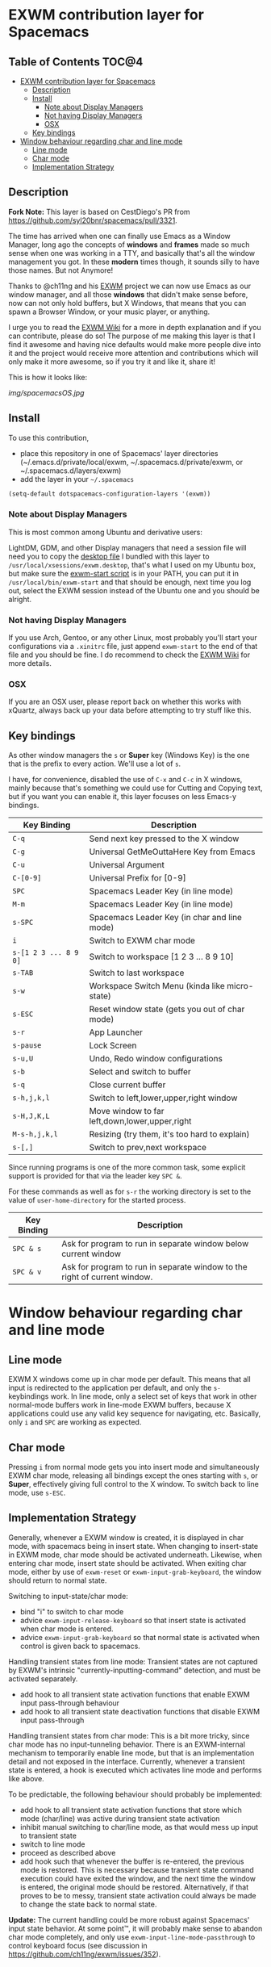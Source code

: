* EXWM contribution layer for Spacemacs

** Table of Contents                                                  :TOC@4:
- [[#exwm-contribution-layer-for-spacemacs][EXWM contribution layer for Spacemacs]]
  - [[#description][Description]]
  - [[#install][Install]]
    - [[#note-about-display-managers][Note about Display Managers]]
    - [[#not-having-display-managers][Not having Display Managers]]
    - [[#osx][OSX]]
  - [[#key-bindings][Key bindings]]
- [[#window-behaviour-regarding-char-and-line-mode][Window behaviour regarding char and line mode]]
  - [[#line-mode][Line mode]]
  - [[#char-mode][Char mode]]
  - [[#implementation-strategy][Implementation Strategy]]

** Description

*Fork Note:*  This layer is based on CestDiego's PR from
https://github.com/syl20bnr/spacemacs/pull/3321.

The time has arrived when one can finally use Emacs as a Window Manager, long
ago the concepts of *windows* and *frames* made so much sense when one was
working in a TTY, and basically that's all the window management you got. In
these *modern* times though, it sounds silly to have those names. But not
Anymore!

Thanks to @ch11ng and his [[https://github.com/ch11ng/exwm][EXWM]] project we can now use Emacs as our window
manager, and all those *windows* that didn't make sense before, now can not only
hold buffers, but X Windows, that means that you can spawn a Browser Window, or
your music player, or anything.

I urge you to read the [[https://github.com/ch11ng/exwm/wiki][EXWM Wiki]] for a more in depth explanation and if you can
contribute, please do so! The purpose of me making this layer is that I find it
awesome and having nice defaults would make more people dive into it and the
project would receive more attention and contributions which will only make it
more awesome, so if you try it and like it, share it!

This is how it looks like:

[[img/spacemacsOS.jpg]]

** Install
To use this contribution,
- place this repository in one of Spacemacs' layer directories
  (~/.emacs.d/private/local/exwm, ~/.spacemacs.d/private/exwm, or ~/.spacemacs.d/layers/exwm)
- add the layer in your =~/.spacemacs=

#+begin_src emacs-lisp
  (setq-default dotspacemacs-configuration-layers '(exwm))
#+end_src

*** Note about Display Managers

This is most common among Ubuntu and derivative users:

LightDM, GDM, and other Display managers that need a session file will need you
to copy the [[file:files/exwm.desktop][desktop file]] I bundled with this layer to
~/usr/local/xsessions/exwm.desktop~, that's what I used on my Ubuntu box, but
make sure the [[file:files/exwm-start][exwm-start script]] is in your PATH, you can put it in
~/usr/local/bin/exwm-start~ and that should be enough, next time you log out,
select the EXWM session instead of the Ubuntu one and you should be alright.

*** Not having Display Managers

If you use Arch, Gentoo, or any other Linux, most probably you'll start your
configurations via a ~.xinitrc~ file, just append ~exwm-start~ to the end of
that file and you should be fine. I do recommend to check the [[https://github.com/ch11ng/exwm/wiki][EXWM Wiki]] for more
details.

*** OSX

If you are an OSX user, please report back on whether this works with xQuartz,
always back up your data before attempting to try stuff like this.

** Key bindings

As other window managers the ~s~ or *Super* key (Windows Key) is the one that
is the prefix to every action. We'll use a lot of ~s~.

I have, for convenience, disabled the use of ~C-x~ and ~C-c~ in X windows,
mainly because that's something we could use for Cutting and Copying text, but if
you want you can enable it, this layer focuses on less Emacs-y bindings.

| Key Binding           | Description                                    |
|-----------------------+------------------------------------------------|
| ~C-q~                 | Send next key pressed to the X window          |
| ~C-g~                 | Universal GetMeOuttaHere Key from Emacs        |
| ~C-u~                 | Universal Argument                             |
| ~C-[0-9]~             | Universal Prefix for [0-9]                     |
| ~SPC~                 | Spacemacs Leader Key (in line mode)            |
| ~M-m~                 | Spacemacs Leader Key (in line mode)            |
| ~s-SPC~               | Spacemacs Leader Key (in char and line mode)   |
| ~i~                   | Switch to EXWM char mode                       |
| ~s-[1 2 3 ... 8 9 0]~ | Switch to workspace [1 2 3 ... 8 9 10]         |
| ~s-TAB~               | Switch to last workspace                       |
| ~s-w~                 | Workspace Switch Menu (kinda like micro-state) |
| ~s-ESC~               | Reset window state (gets you out of char mode) |
| ~s-r~                 | App Launcher                                   |
| ~s-pause~             | Lock Screen                                    |
| ~s-u,U~               | Undo, Redo window configurations               |
| ~s-b~                 | Select and switch to buffer                    |
| ~s-q~                 | Close current buffer                           |
| ~s-h,j,k,l~           | Switch to left,lower,upper,right window        |
| ~s-H,J,K,L~           | Move window to far left,down,lower,upper,right |
| ~M-s-h,j,k,l~         | Resizing (try them, it's too hard to explain)  |
| ~s-[,]~               | Switch to prev,next workspace                  |

Since running programs is one of the more common task, some explicit support is
provided for that via the leader key ~SPC &~.

For these commands as well as for ~s-r~ the working directory is set to the
value of =user-home-directory= for the started process.

| Key Binding | Description                                                               |
|-------------+---------------------------------------------------------------------------|
| ~SPC & s~   | Ask for program to run in separate window below current window            |
| ~SPC & v~   | Ask for program to run in separate window to the right of current window. |

* Window behaviour regarding char and line mode

** Line mode
 EXWM X windows come up in char mode per default. This means that all input is
 redirected to the application per default, and only the =s-= keybindings work.
 In line mode, only a select set of keys that work in other normal-mode buffers
 work in line-mode EXWM buffers, because X applications could use any valid key
 sequence for navigating, etc. Basically, only ~i~ and ~SPC~ are working as
 expected.

** Char mode

 Pressing ~i~ from normal mode gets you into insert mode and
 simultaneously EXWM char mode, releasing all bindings except the ones starting with
 ~s~, or *Super*, effectively giving full control to the X window. To switch back
 to line mode, use ~s-ESC~.

** Implementation Strategy
Generally, whenever a EXWM window is created, it is displayed in char mode, with
spacemacs being in insert state. When changing to insert-state in EXWM mode,
char mode should be activated underneath. Likewise, when entering char mode,
insert state should be activated. When exiting char mode, either by use of
=exwm-reset= or =exwm-input-grab-keyboard=, the window should return to normal
state.

Switching to input-state/char mode:
- bind "i" to switch to char mode
- advice =exwm-input-release-keyboard= so that insert state is activated when
  char mode is entered.
- advice =exwm-input-grab-keyboard= so that normal state is activated when
  control is given back to spacemacs.

Handling transient states from line mode:
Transient states are not captured by EXWM's intrinsic
"currently-inputting-command" detection, and must be activated separately.
- add hook to all transient state activation functions that enable EXWM input pass-through
  behaviour
- add hook to all transient state deactivation functions that disable EXWM input
  pass-through

Handling transient states from char mode:
This is a bit more tricky, since char mode has no input-tunneling behavior.
There is an EXWM-internal mechanism to temporarily enable line mode, but that is
an implementation detail and not exposed in the interface.
Currently, whenever a transient state is entered, a hook is executed which
activates line mode and performs like above.

To be predictable, the following behaviour should probably be implemented:
- add hook to all transient state activation functions that store which mode (char/line) was
  active during transient state activation
- inhibit manual switching to char/line mode, as that would mess up input to
  transient state
- switch to line mode
- proceed as described above
- add hook such that whenever the buffer is re-entered, the previous mode is
  restored.  This is necessary because transient state command execution could have exited
  the window, and the next time the window is entered, the original mode should
  be restored.  Alternatively, if that proves to be to messy, transient state activation
  could always be made to change the state back to normal state.

*Update:* The current handling could be more robust against Spacemacs' input
 state behavior.  At some point™, it will probably make sense to abandon char
 mode completely, and only use =exwm-input-line-mode-passthrough= to control
 keyboard focus (see discussion in https://github.com/ch11ng/exwm/issues/352).

